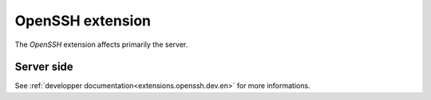 .. _extensions.openssh:

=================
OpenSSH extension
=================

The `OpenSSH` extension affects primarily the server.

Server side
===========

See :ref:`developper documentation<extensions.openssh.dev.en>` for more informations.
